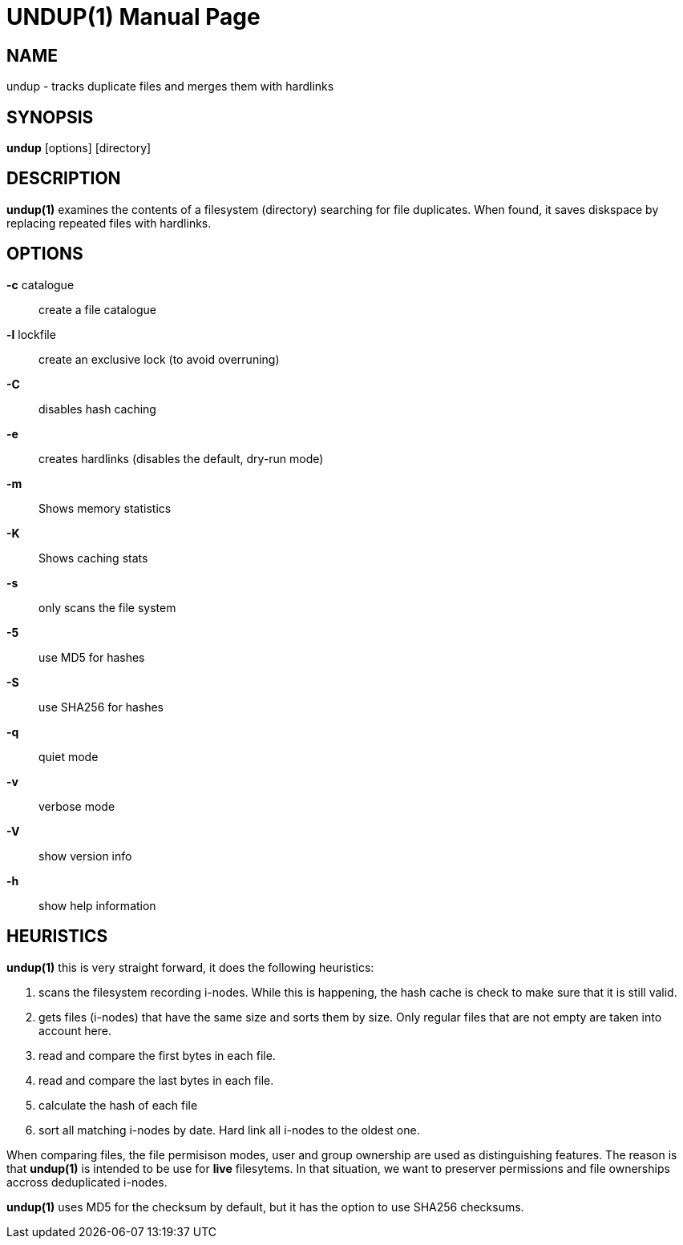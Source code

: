 = UNDUP(1)
:doctype:	manpage
:Date:	2016-03-24
:man manual:	User commands
:man source:	undup.c
:Author: A Liu Ly
:Revision: 2.0

== NAME

undup - tracks duplicate files and merges them with hardlinks

== SYNOPSIS

*undup* [options] [directory]

== DESCRIPTION

*undup(1)* examines the contents of a filesystem (directory) searching
for file duplicates.  When found, it saves diskspace by replacing
repeated files with hardlinks.

== OPTIONS

*-c* catalogue::
   create a file catalogue
*-l* lockfile::
   create an exclusive lock (to avoid overruning)
*-C*::
   disables hash caching
*-e*::
   creates hardlinks (disables the default, dry-run mode)
*-m*::
   Shows memory statistics
*-K*::
   Shows caching stats
*-s*::
   only scans the file system
*-5*::
   use MD5 for hashes
*-S*::
   use SHA256 for hashes
*-q*::
   quiet mode
*-v*::
   verbose mode
*-V*::
   show version info
*-h*::
   show help information

== HEURISTICS

*undup(1)* this is very straight forward, it does the following
heuristics:

1. scans the filesystem recording i-nodes.  While this is happening,
   the hash cache is check to make sure that it is still valid.
2. gets files (i-nodes) that have the same size and sorts them by
   size.  Only regular files that are not empty are taken into account
   here.
3. read and compare the first bytes in each file.
4. read and compare the last bytes in each file.
5. calculate the hash of each file
6. sort all matching i-nodes by date.  Hard link all i-nodes to the
   oldest one.

When comparing files, the file permisison modes, user and group
ownership are used as distinguishing features.
The reason is that *undup(1)* is intended to be use for *live*
filesytems.  In that situation, we want to preserver permissions
and file ownerships accross deduplicated i-nodes.

*undup(1)* uses MD5 for the checksum by default, but it has the
option to use SHA256 checksums.

